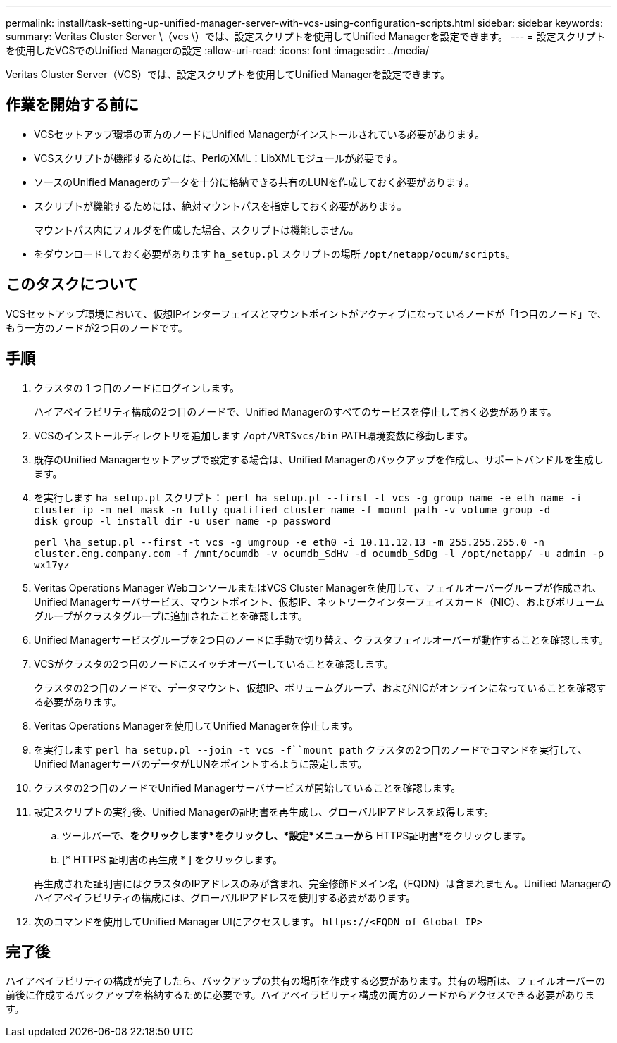 ---
permalink: install/task-setting-up-unified-manager-server-with-vcs-using-configuration-scripts.html 
sidebar: sidebar 
keywords:  
summary: Veritas Cluster Server \（vcs \）では、設定スクリプトを使用してUnified Managerを設定できます。 
---
= 設定スクリプトを使用したVCSでのUnified Managerの設定
:allow-uri-read: 
:icons: font
:imagesdir: ../media/


[role="lead"]
Veritas Cluster Server（VCS）では、設定スクリプトを使用してUnified Managerを設定できます。



== 作業を開始する前に

* VCSセットアップ環境の両方のノードにUnified Managerがインストールされている必要があります。
* VCSスクリプトが機能するためには、PerlのXML：LibXMLモジュールが必要です。
* ソースのUnified Managerのデータを十分に格納できる共有のLUNを作成しておく必要があります。
* スクリプトが機能するためには、絶対マウントパスを指定しておく必要があります。
+
マウントパス内にフォルダを作成した場合、スクリプトは機能しません。

* をダウンロードしておく必要があります `ha_setup.pl` スクリプトの場所 `/opt/netapp/ocum/scripts`。




== このタスクについて

VCSセットアップ環境において、仮想IPインターフェイスとマウントポイントがアクティブになっているノードが「1つ目のノード」で、もう一方のノードが2つ目のノードです。



== 手順

. クラスタの 1 つ目のノードにログインします。
+
ハイアベイラビリティ構成の2つ目のノードで、Unified Managerのすべてのサービスを停止しておく必要があります。

. VCSのインストールディレクトリを追加します `/opt/VRTSvcs/bin` PATH環境変数に移動します。
. 既存のUnified Managerセットアップで設定する場合は、Unified Managerのバックアップを作成し、サポートバンドルを生成します。
. を実行します `ha_setup.pl` スクリプト： `perl ha_setup.pl --first -t vcs -g group_name -e eth_name -i cluster_ip -m net_mask -n fully_qualified_cluster_name -f mount_path -v volume_group -d disk_group -l install_dir -u user_name -p password`
+
`perl \ha_setup.pl --first -t vcs -g umgroup -e eth0 -i 10.11.12.13 -m 255.255.255.0 -n cluster.eng.company.com -f /mnt/ocumdb -v ocumdb_SdHv -d ocumdb_SdDg -l /opt/netapp/ -u admin -p wx17yz`

. Veritas Operations Manager WebコンソールまたはVCS Cluster Managerを使用して、フェイルオーバーグループが作成され、Unified Managerサーバサービス、マウントポイント、仮想IP、ネットワークインターフェイスカード（NIC）、およびボリュームグループがクラスタグループに追加されたことを確認します。
. Unified Managerサービスグループを2つ目のノードに手動で切り替え、クラスタフェイルオーバーが動作することを確認します。
. VCSがクラスタの2つ目のノードにスイッチオーバーしていることを確認します。
+
クラスタの2つ目のノードで、データマウント、仮想IP、ボリュームグループ、およびNICがオンラインになっていることを確認する必要があります。

. Veritas Operations Managerを使用してUnified Managerを停止します。
. を実行します `perl ha_setup.pl --join -t vcs -f``mount_path` クラスタの2つ目のノードでコマンドを実行して、Unified ManagerサーバのデータがLUNをポイントするように設定します。
. クラスタの2つ目のノードでUnified Managerサーバサービスが開始していることを確認します。
. 設定スクリプトの実行後、Unified Managerの証明書を再生成し、グローバルIPアドレスを取得します。
+
.. ツールバーで、*をクリックしますimage:../media/clusterpage-settings-icon.gif[""]*をクリックし、*設定*メニューから* HTTPS証明書*をクリックします。
.. [* HTTPS 証明書の再生成 * ] をクリックします。


+
再生成された証明書にはクラスタのIPアドレスのみが含まれ、完全修飾ドメイン名（FQDN）は含まれません。Unified Managerのハイアベイラビリティの構成には、グローバルIPアドレスを使用する必要があります。

. 次のコマンドを使用してUnified Manager UIにアクセスします。 `\https://<FQDN of Global IP>`




== 完了後

ハイアベイラビリティの構成が完了したら、バックアップの共有の場所を作成する必要があります。共有の場所は、フェイルオーバーの前後に作成するバックアップを格納するために必要です。ハイアベイラビリティ構成の両方のノードからアクセスできる必要があります。
